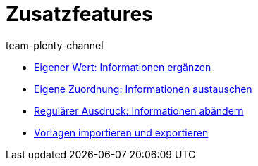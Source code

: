 = Zusatzfeatures
:page-index: false
:author: team-plenty-channel

* xref:videos:zusatzinformationen-sync.adoc#[Eigener Wert: Informationen ergänzen]
* xref:videos:informationen-austauschen.adoc#[Eigene Zuordnung: Informationen austauschen]
* xref:videos:informationen-aendern.adoc#[Regulärer Ausdruck: Informationen abändern]
* xref:videos:import-export.adoc#[Vorlagen importieren und exportieren]
